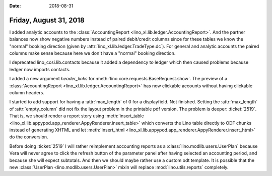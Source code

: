 :date: 2018-08-31

=======================
Friday, August 31, 2018
=======================

I added analytic accounts to the :class:`AccountingReport
<lino_xl.lib.ledger.AccountingReport>`.  And the partner balances now
show negative numbers instead of paired debit/credit columns since for
these tables we know the "normal" booking direction (given by
:attr:`lino_xl.lib.ledger.TradeType.dc`).  For general and analytic
accounts the paired columns make sense because here we don't have a
"normal" booking direction.

I deprecated lino_cosi.lib.contacts because it added a dependency to
ledger which then caused problems because ledger now imports contacts.

I added a new argument `header_links` for
:meth:`lino.core.requests.BaseRequest.show`.  The preview of a
:class:`AccountingReport <lino_xl.lib.ledger.AccountingReport>` has
now clickable accounts without having clickable column headers.

I started to add support for having a :attr:`max_length` of 0 for a
displayfield.  Not finished.  Setting the :attr:`max_length` of
:attr:`empty_column` did not fix the layout problem in the printable
pdf version.  The problem is deeper: :ticket:`2519`.  That is, we
should render a report story using :meth:`insert_table
<lino_xl.lib.appypod.app_renderer.AppyRenderer.insert_table>` which
converts the Lino table directly to ODF chunks instead of generating
XHTML and let :meth:`insert_html
<lino_xl.lib.appypod.app_renderer.AppyRenderer.insert_html>` do the
conversion.

Before doing :ticket:`2519` I will rather reimplement accounting
reports as a :class:`lino.modlib.users.UserPlan` because Vera will
never agree to click the refresh button of the parameter panel after
having selected an accounting period, and because she will expect
subtotals.  And then we should maybe rather use a custom odt template.
It is possible that the new :class:`UserPlan
<lino.modlib.users.UserPlan>` mixin will replace
:mod:`lino.utils.reports` completely.
       

